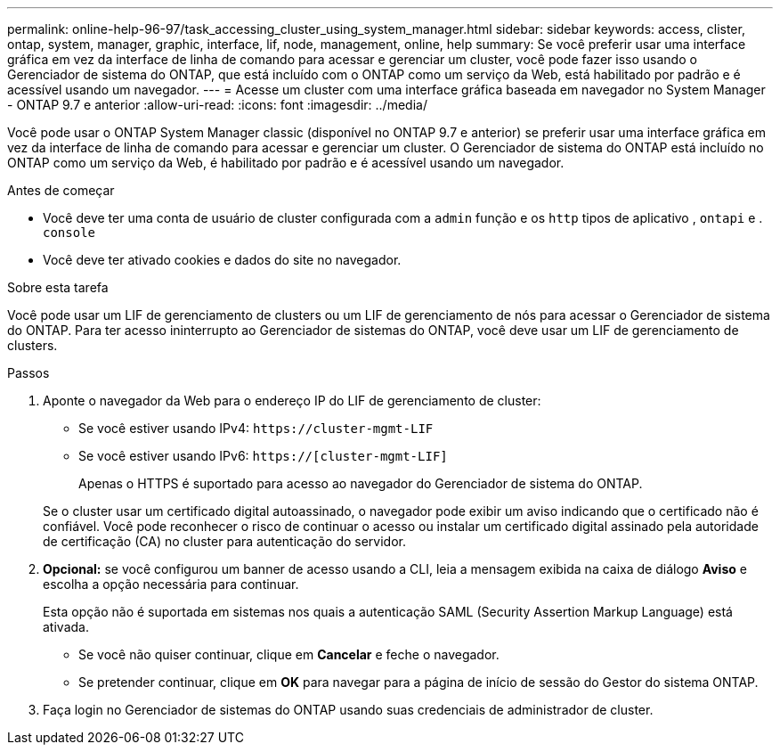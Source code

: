 ---
permalink: online-help-96-97/task_accessing_cluster_using_system_manager.html 
sidebar: sidebar 
keywords: access, clister, ontap, system, manager, graphic, interface, lif, node, management, online, help 
summary: Se você preferir usar uma interface gráfica em vez da interface de linha de comando para acessar e gerenciar um cluster, você pode fazer isso usando o Gerenciador de sistema do ONTAP, que está incluído com o ONTAP como um serviço da Web, está habilitado por padrão e é acessível usando um navegador. 
---
= Acesse um cluster com uma interface gráfica baseada em navegador no System Manager - ONTAP 9.7 e anterior
:allow-uri-read: 
:icons: font
:imagesdir: ../media/


[role="lead"]
Você pode usar o ONTAP System Manager classic (disponível no ONTAP 9.7 e anterior) se preferir usar uma interface gráfica em vez da interface de linha de comando para acessar e gerenciar um cluster. O Gerenciador de sistema do ONTAP está incluído no ONTAP como um serviço da Web, é habilitado por padrão e é acessível usando um navegador.

.Antes de começar
* Você deve ter uma conta de usuário de cluster configurada com a `admin` função e os `http` tipos de aplicativo , `ontapi` e . `console`
* Você deve ter ativado cookies e dados do site no navegador.


.Sobre esta tarefa
Você pode usar um LIF de gerenciamento de clusters ou um LIF de gerenciamento de nós para acessar o Gerenciador de sistema do ONTAP. Para ter acesso ininterrupto ao Gerenciador de sistemas do ONTAP, você deve usar um LIF de gerenciamento de clusters.

.Passos
. Aponte o navegador da Web para o endereço IP do LIF de gerenciamento de cluster:
+
** Se você estiver usando IPv4: `+https://cluster-mgmt-LIF+`
** Se você estiver usando IPv6: `https://[cluster-mgmt-LIF]`
+
Apenas o HTTPS é suportado para acesso ao navegador do Gerenciador de sistema do ONTAP.



+
Se o cluster usar um certificado digital autoassinado, o navegador pode exibir um aviso indicando que o certificado não é confiável. Você pode reconhecer o risco de continuar o acesso ou instalar um certificado digital assinado pela autoridade de certificação (CA) no cluster para autenticação do servidor.

. *Opcional:* se você configurou um banner de acesso usando a CLI, leia a mensagem exibida na caixa de diálogo *Aviso* e escolha a opção necessária para continuar.
+
Esta opção não é suportada em sistemas nos quais a autenticação SAML (Security Assertion Markup Language) está ativada.

+
** Se você não quiser continuar, clique em *Cancelar* e feche o navegador.
** Se pretender continuar, clique em *OK* para navegar para a página de início de sessão do Gestor do sistema ONTAP.


. Faça login no Gerenciador de sistemas do ONTAP usando suas credenciais de administrador de cluster.

